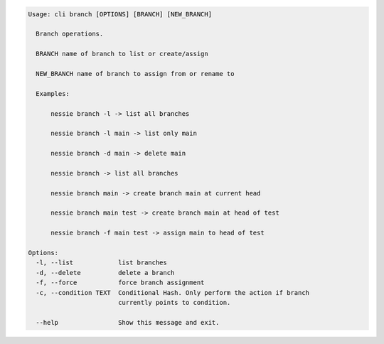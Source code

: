 .. code-block:: bash

	Usage: cli branch [OPTIONS] [BRANCH] [NEW_BRANCH]
	
	  Branch operations.
	
	  BRANCH name of branch to list or create/assign
	
	  NEW_BRANCH name of branch to assign from or rename to
	
	  Examples:
	
	      nessie branch -l -> list all branches
	
	      nessie branch -l main -> list only main
	
	      nessie branch -d main -> delete main
	
	      nessie branch -> list all branches
	
	      nessie branch main -> create branch main at current head
	
	      nessie branch main test -> create branch main at head of test
	
	      nessie branch -f main test -> assign main to head of test
	
	Options:
	  -l, --list            list branches
	  -d, --delete          delete a branch
	  -f, --force           force branch assignment
	  -c, --condition TEXT  Conditional Hash. Only perform the action if branch
	                        currently points to condition.
	
	  --help                Show this message and exit.
	
	

